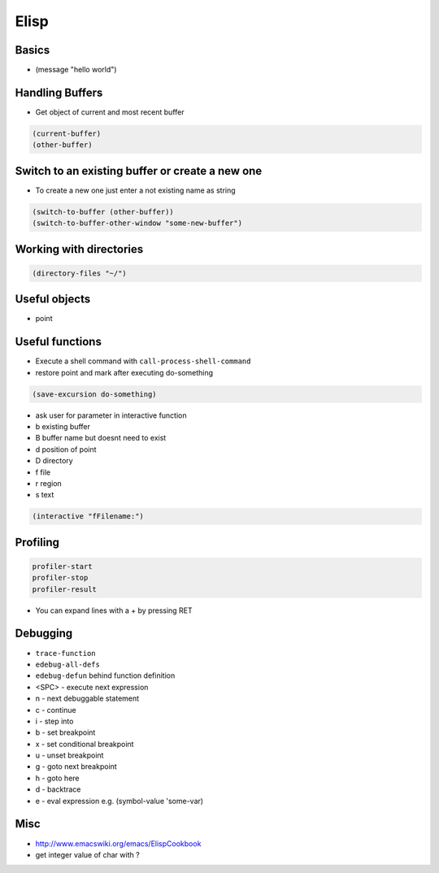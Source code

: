 #####
Elisp
#####

Basics
=======

* (message "hello world")


Handling Buffers
================

* Get object of current and most recent buffer

.. code-block:: bash

  (current-buffer)
  (other-buffer)


Switch to an existing buffer or create a new one
=================================================

* To create a new one just enter a not existing name as string

.. code-block:: bash

  (switch-to-buffer (other-buffer))
  (switch-to-buffer-other-window "some-new-buffer")


Working with directories
========================

.. code-block:: bash

  (directory-files "~/")



Useful objects
==============

* point


Useful functions
================

* Execute a shell command with ``call-process-shell-command``
*  restore point and mark after executing do-something

.. code-block:: lisp

  (save-excursion do-something)

* ask user for parameter in interactive function
* b existing buffer
* B buffer name but doesnt need to exist
* d position of point
* D directory
* f file
* r region
* s text

.. code-block:: lisp

  (interactive "fFilename:")


Profiling
==========

.. code-block:: bash

  profiler-start
  profiler-stop
  profiler-result

* You can expand lines with a + by pressing RET


Debugging
=========

* ``trace-function``
* ``edebug-all-defs``
* ``edebug-defun`` behind function definition
* <SPC> - execute next expression
* n - next debuggable statement
* c - continue
* i - step into
* b - set breakpoint
* x - set conditional breakpoint
* u - unset breakpoint
* g - goto next breakpoint
* h - goto here
* d - backtrace
* e - eval expression e.g. (symbol-value 'some-var) 


Misc
=====

* http://www.emacswiki.org/emacs/ElispCookbook
* get integer value of char with ?
